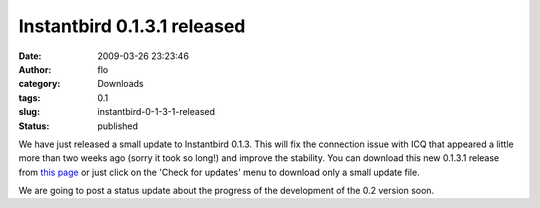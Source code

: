 Instantbird 0.1.3.1 released
############################
:date: 2009-03-26 23:23:46
:author: flo
:category: Downloads
:tags: 0.1
:slug: instantbird-0-1-3-1-released
:status: published

We have just released a small update to Instantbird 0.1.3. This will fix
the connection issue with ICQ that appeared a little more than two weeks
ago (sorry it took so long!) and improve the stability. You can download
this new 0.1.3.1 release from `this
page <http://www.instantbird.com/download-0.1.3.1.html>`__ or just click
on the 'Check for updates' menu to download only a small update file.

We are going to post a status update about the progress of the
development of the 0.2 version soon.

